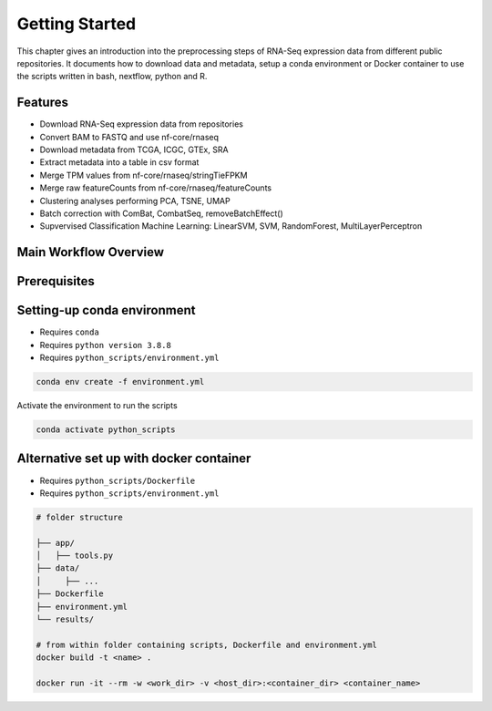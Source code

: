 Getting Started
===============

This chapter gives an introduction into the preprocessing steps of RNA-Seq expression data from different public repositories.
It documents how to download data and metadata, setup a conda environment or Docker container to use the scripts written in bash, nextflow, python and R.


Features
********

* Download RNA-Seq expression data from repositories
* Convert BAM to FASTQ and use nf-core/rnaseq
* Download metadata from TCGA, ICGC, GTEx, SRA
* Extract metadata into a table in csv format
* Merge TPM values from nf-core/rnaseq/stringTieFPKM
* Merge raw featureCounts from nf-core/rnaseq/featureCounts
* Clustering analyses performing PCA, TSNE, UMAP
* Batch correction with ComBat, CombatSeq, removeBatchEffect()
* Supvervised Classification Machine Learning: LinearSVM, SVM, RandomForest, MultiLayerPerceptron 



Main Workflow Overview
***********************

.. image:: images/workflow_scripts_final.png
   :width: 700 



Prerequisites
*************

..
   Checkout `qbic-docs <https://pipeline-docs.readthedocs.io/en/latest/index.html>`_

.. seealso::  

   Assure `nextflow <https://www.nextflow.io/docs/latest/getstarted.html>`_, `docker <https://docs.docker.com/engine/install/centos/>`_, `singularity <https://sylabs.io/guides/3.0/user-guide/installation.html#before-you-begin>`_  are installed



Setting-up conda environment
****************************

* Requires ``conda``
* Requires ``python version 3.8.8``
* Requires ``python_scripts/environment.yml``

.. code-block:: bash
   
   conda env create -f environment.yml


Activate the environment to run the scripts 

.. code-block:: bash
   
   conda activate python_scripts


Alternative set up with docker container
****************************************

* Requires ``python_scripts/Dockerfile``
* Requires ``python_scripts/environment.yml``

.. code-block:: bash

   # folder structure

   ├── app/
   │   ├── tools.py     
   ├── data/
   │     ├── ...  
   ├── Dockerfile
   ├── environment.yml
   └── results/

   # from within folder containing scripts, Dockerfile and environment.yml
   docker build -t <name> .

   docker run -it --rm -w <work_dir> -v <host_dir>:<container_dir> <container_name>